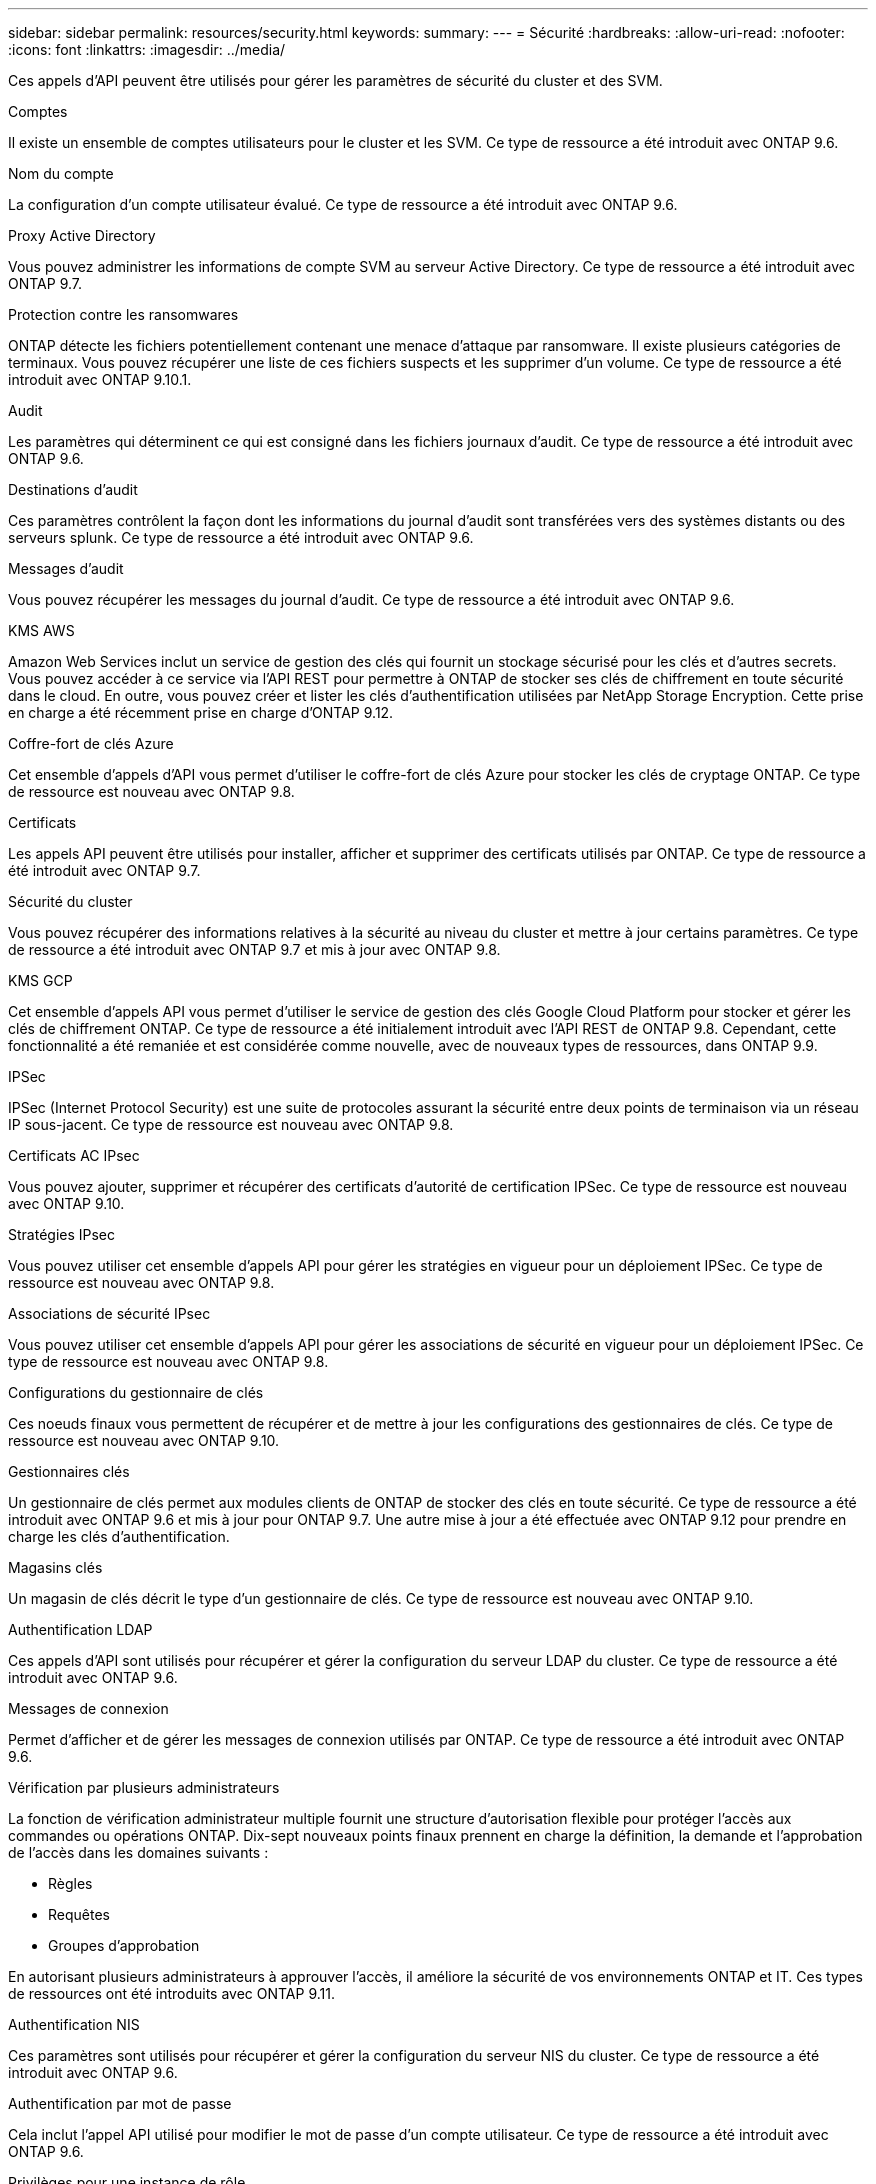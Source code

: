 ---
sidebar: sidebar 
permalink: resources/security.html 
keywords:  
summary:  
---
= Sécurité
:hardbreaks:
:allow-uri-read: 
:nofooter: 
:icons: font
:linkattrs: 
:imagesdir: ../media/


[role="lead"]
Ces appels d'API peuvent être utilisés pour gérer les paramètres de sécurité du cluster et des SVM.

.Comptes
Il existe un ensemble de comptes utilisateurs pour le cluster et les SVM. Ce type de ressource a été introduit avec ONTAP 9.6.

.Nom du compte
La configuration d'un compte utilisateur évalué. Ce type de ressource a été introduit avec ONTAP 9.6.

.Proxy Active Directory
Vous pouvez administrer les informations de compte SVM au serveur Active Directory. Ce type de ressource a été introduit avec ONTAP 9.7.

.Protection contre les ransomwares
ONTAP détecte les fichiers potentiellement contenant une menace d'attaque par ransomware. Il existe plusieurs catégories de terminaux. Vous pouvez récupérer une liste de ces fichiers suspects et les supprimer d'un volume. Ce type de ressource a été introduit avec ONTAP 9.10.1.

.Audit
Les paramètres qui déterminent ce qui est consigné dans les fichiers journaux d'audit. Ce type de ressource a été introduit avec ONTAP 9.6.

.Destinations d'audit
Ces paramètres contrôlent la façon dont les informations du journal d'audit sont transférées vers des systèmes distants ou des serveurs splunk. Ce type de ressource a été introduit avec ONTAP 9.6.

.Messages d'audit
Vous pouvez récupérer les messages du journal d'audit. Ce type de ressource a été introduit avec ONTAP 9.6.

.KMS AWS
Amazon Web Services inclut un service de gestion des clés qui fournit un stockage sécurisé pour les clés et d'autres secrets. Vous pouvez accéder à ce service via l'API REST pour permettre à ONTAP de stocker ses clés de chiffrement en toute sécurité dans le cloud. En outre, vous pouvez créer et lister les clés d'authentification utilisées par NetApp Storage Encryption. Cette prise en charge a été récemment prise en charge d'ONTAP 9.12.

.Coffre-fort de clés Azure
Cet ensemble d'appels d'API vous permet d'utiliser le coffre-fort de clés Azure pour stocker les clés de cryptage ONTAP. Ce type de ressource est nouveau avec ONTAP 9.8.

.Certificats
Les appels API peuvent être utilisés pour installer, afficher et supprimer des certificats utilisés par ONTAP. Ce type de ressource a été introduit avec ONTAP 9.7.

.Sécurité du cluster
Vous pouvez récupérer des informations relatives à la sécurité au niveau du cluster et mettre à jour certains paramètres. Ce type de ressource a été introduit avec ONTAP 9.7 et mis à jour avec ONTAP 9.8.

.KMS GCP
Cet ensemble d'appels API vous permet d'utiliser le service de gestion des clés Google Cloud Platform pour stocker et gérer les clés de chiffrement ONTAP. Ce type de ressource a été initialement introduit avec l'API REST de ONTAP 9.8. Cependant, cette fonctionnalité a été remaniée et est considérée comme nouvelle, avec de nouveaux types de ressources, dans ONTAP 9.9.

.IPSec
IPSec (Internet Protocol Security) est une suite de protocoles assurant la sécurité entre deux points de terminaison via un réseau IP sous-jacent. Ce type de ressource est nouveau avec ONTAP 9.8.

.Certificats AC IPsec
Vous pouvez ajouter, supprimer et récupérer des certificats d'autorité de certification IPSec. Ce type de ressource est nouveau avec ONTAP 9.10.

.Stratégies IPsec
Vous pouvez utiliser cet ensemble d'appels API pour gérer les stratégies en vigueur pour un déploiement IPSec. Ce type de ressource est nouveau avec ONTAP 9.8.

.Associations de sécurité IPsec
Vous pouvez utiliser cet ensemble d'appels API pour gérer les associations de sécurité en vigueur pour un déploiement IPSec. Ce type de ressource est nouveau avec ONTAP 9.8.

.Configurations du gestionnaire de clés
Ces noeuds finaux vous permettent de récupérer et de mettre à jour les configurations des gestionnaires de clés. Ce type de ressource est nouveau avec ONTAP 9.10.

.Gestionnaires clés
Un gestionnaire de clés permet aux modules clients de ONTAP de stocker des clés en toute sécurité. Ce type de ressource a été introduit avec ONTAP 9.6 et mis à jour pour ONTAP 9.7. Une autre mise à jour a été effectuée avec ONTAP 9.12 pour prendre en charge les clés d'authentification.

.Magasins clés
Un magasin de clés décrit le type d'un gestionnaire de clés. Ce type de ressource est nouveau avec ONTAP 9.10.

.Authentification LDAP
Ces appels d'API sont utilisés pour récupérer et gérer la configuration du serveur LDAP du cluster. Ce type de ressource a été introduit avec ONTAP 9.6.

.Messages de connexion
Permet d'afficher et de gérer les messages de connexion utilisés par ONTAP. Ce type de ressource a été introduit avec ONTAP 9.6.

.Vérification par plusieurs administrateurs
La fonction de vérification administrateur multiple fournit une structure d'autorisation flexible pour protéger l'accès aux commandes ou opérations ONTAP. Dix-sept nouveaux points finaux prennent en charge la définition, la demande et l'approbation de l'accès dans les domaines suivants :

* Règles
* Requêtes
* Groupes d'approbation


En autorisant plusieurs administrateurs à approuver l'accès, il améliore la sécurité de vos environnements ONTAP et IT. Ces types de ressources ont été introduits avec ONTAP 9.11.

.Authentification NIS
Ces paramètres sont utilisés pour récupérer et gérer la configuration du serveur NIS du cluster. Ce type de ressource a été introduit avec ONTAP 9.6.

.Authentification par mot de passe
Cela inclut l'appel API utilisé pour modifier le mot de passe d'un compte utilisateur. Ce type de ressource a été introduit avec ONTAP 9.6.

.Privilèges pour une instance de rôle
Gérer les privilèges d'un rôle spécifique. Ce type de ressource a été introduit avec ONTAP 9.6.

.Authentification par clé publique
Vous pouvez utiliser ces appels API pour configurer les clés publiques des comptes utilisateur. Ce type de ressource a été introduit avec ONTAP 9.7.

.Rôles
Les rôles permettent d'attribuer des privilèges aux comptes d'utilisateur. Ce type de ressource a été introduit avec ONTAP 9.6.

.Instance de rôles
Instance spécifique d'un rôle. Ce type de ressource a été introduit avec ONTAP 9.6.

.Fournisseur de services SAML
Vous pouvez afficher et gérer la configuration du fournisseur de services SAML. Ce type de ressource a été introduit avec ONTAP 9.6.

.SSH
Ces appels vous permettent de définir la configuration SSH. Ce type de ressource a été introduit avec ONTAP 9.7.

.SVM SSH
Ces terminaux vous permettent d'extraire la configuration de sécurité SSH pour tous les SVM. Ce type de ressource a été introduit avec ONTAP 9.10.
